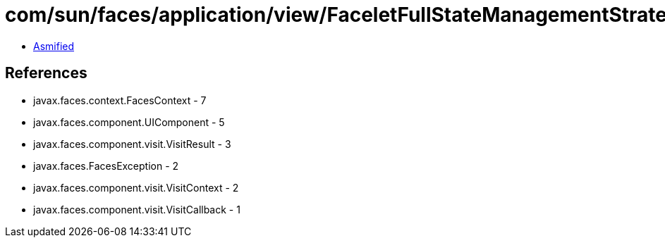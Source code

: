 = com/sun/faces/application/view/FaceletFullStateManagementStrategy$2.class

 - link:FaceletFullStateManagementStrategy$2-asmified.java[Asmified]

== References

 - javax.faces.context.FacesContext - 7
 - javax.faces.component.UIComponent - 5
 - javax.faces.component.visit.VisitResult - 3
 - javax.faces.FacesException - 2
 - javax.faces.component.visit.VisitContext - 2
 - javax.faces.component.visit.VisitCallback - 1
